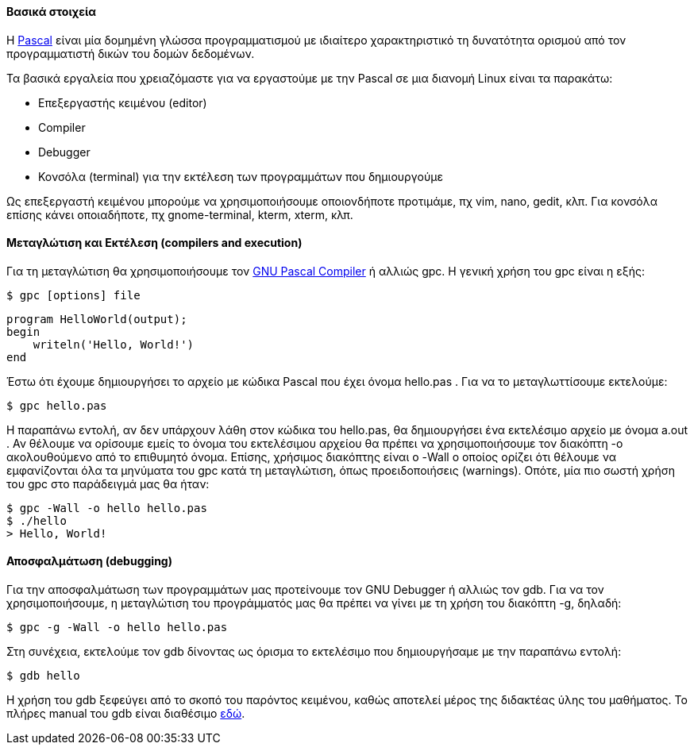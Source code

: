 Βασικά στοιχεία
^^^^^^^^^^^^^^^

Η http://pascal-central.com/ppl/index.html[Pascal] είναι μία δομημένη γλώσσα
προγραμματισμού με ιδιαίτερο χαρακτηριστικό τη δυνατότητα ορισμού από τον
προγραμματιστή δικών του δομών δεδομένων.

Τα βασικά εργαλεία που χρειαζόμαστε για να εργαστούμε με την Pascal σε μια διανομή
Linux είναι τα παρακάτω:

 * Επεξεργαστής κειμένου (editor)
 * Compiler
 * Debugger
 * Κονσόλα (terminal) για την εκτέλεση των προγραμμάτων που δημιουργούμε

Ως επεξεργαστή κειμένου μπορούμε να χρησιμοποιήσουμε οποιονδήποτε προτιμάμε, πχ
vim, nano, gedit, κλπ. Για κονσόλα επίσης κάνει οποιαδήποτε, πχ gnome-terminal,
kterm, xterm, κλπ.

Μεταγλώτιση και Εκτέλεση (compilers and execution)
^^^^^^^^^^^^^^^^^^^^^^^^^^^^^^^^^^^^^^^^^^^^^^^^^^

Για τη μεταγλώτιση θα χρησιμοποιήσουμε τον http://www.gnu-pascal.de/gpc/[GNU
Pascal Compiler] ή αλλιώς gpc. Η γενική χρήση του gpc είναι η εξής:

[source,shell]
$ gpc [options] file

[source,pascal]
program HelloWorld(output);
begin
    writeln('Hello, World!')
end

Έστω ότι έχουμε δημιουργήσει το αρχείο με κώδικα Pascal που έχει όνομα hello.pas
. Για να το μεταγλωττίσουμε εκτελούμε:

[source,shell]
$ gpc hello.pas

Η παραπάνω εντολή, αν δεν υπάρχουν λάθη στον κώδικα του hello.pas, θα
δημιουργήσει ένα εκτελέσιμο αρχείο με όνομα a.out . Αν θέλουμε να ορίσουμε εμείς
το όνομα του εκτελέσιμου αρχείου θα πρέπει να χρησιμοποιήσουμε τον διακόπτη -o
ακολουθούμενο από το επιθυμητό όνομα. Επίσης, χρήσιμος διακόπτης είναι ο -Wall ο
οποίος ορίζει ότι θέλουμε να εμφανίζονται όλα τα μηνύματα του gpc κατά τη
μεταγλώτιση, όπως προειδοποιήσεις (warnings). Οπότε, μία πιο σωστή χρήση του gpc
στο παράδειγμά μας θα ήταν:

[source,shell]
$ gpc -Wall -o hello hello.pas
$ ./hello
> Hello, World!

Αποσφαλμάτωση (debugging)
^^^^^^^^^^^^^^^^^^^^^^^^^

Για την αποσφαλμάτωση των προγραμμάτων μας προτείνουμε τον GNU Debugger ή αλλιώς
τον gdb. Για να τον χρησιμοποιήσουμε, η μεταγλώτιση του προγράμματός μας θα
πρέπει να γίνει με τη χρήση του διακόπτη -g, δηλαδή:

[source,shell]
$ gpc -g -Wall -o hello hello.pas

Στη συνέχεια, εκτελούμε τον gdb δίνοντας ως όρισμα το εκτελέσιμο που
δημιουργήσαμε με την παραπάνω εντολή:

[source,shell]
$ gdb hello

Η χρήση του gdb ξεφεύγει από το σκοπό του παρόντος κειμένου, καθώς αποτελεί
μέρος της διδακτέας ύλης του μαθήματος. Το πλήρες manual του gdb είναι διαθέσιμο
http://www.gnu.org/software/gdb/documentation/[εδώ].

